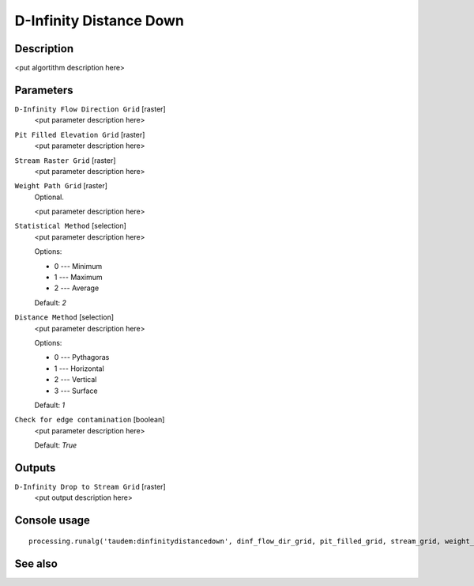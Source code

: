 D-Infinity Distance Down
========================

Description
-----------

<put algortithm description here>

Parameters
----------

``D-Infinity Flow Direction Grid`` [raster]
  <put parameter description here>

``Pit Filled Elevation Grid`` [raster]
  <put parameter description here>

``Stream Raster Grid`` [raster]
  <put parameter description here>

``Weight Path Grid`` [raster]
  Optional.

  <put parameter description here>

``Statistical Method`` [selection]
  <put parameter description here>

  Options:

  * 0 --- Minimum
  * 1 --- Maximum
  * 2 --- Average

  Default: *2*

``Distance Method`` [selection]
  <put parameter description here>

  Options:

  * 0 --- Pythagoras
  * 1 --- Horizontal
  * 2 --- Vertical
  * 3 --- Surface

  Default: *1*

``Check for edge contamination`` [boolean]
  <put parameter description here>

  Default: *True*

Outputs
-------

``D-Infinity Drop to Stream Grid`` [raster]
  <put output description here>

Console usage
-------------

::

  processing.runalg('taudem:dinfinitydistancedown', dinf_flow_dir_grid, pit_filled_grid, stream_grid, weight_path_grid, stat_method, dist_method, edge_contam, dist_down_grid)

See also
--------

